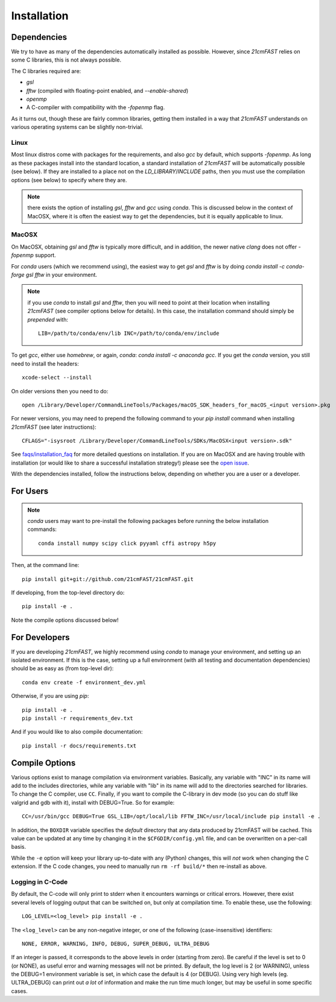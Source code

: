 ============
Installation
============

Dependencies
------------
We try to have as many of the dependencies automatically installed as possible.
However, since `21cmFAST` relies on some C libraries, this is not always possible.

The C libraries required are:

* `gsl`
* `fftw` (compiled with floating-point enabled, and `--enable-shared`)
* `openmp`
* A C-compiler with compatibility with the `-fopenmp` flag.

As it turns out, though these are fairly common libraries, getting them installed in a
way that `21cmFAST` understands on various operating systems can be slightly non-trivial.

Linux
~~~~~
Most linux distros come with packages for the requirements, and also `gcc` by default,
which supports `-fopenmp`. As long as these packages install into the standard location,
a standard installation of `21cmFAST` will be automatically possible (see below).
If they are installed to a place not on the `LD_LIBRARY`/`INCLUDE` paths, then you
must use the compilation options (see below) to specify where they are.

.. note:: there exists the option of installing `gsl`, `fftw` and `gcc` using `conda`.
          This is discussed below in the context of MacOSX, where it is often the
          easiest way to get the dependencies, but it is equally applicable to linux.

MacOSX
~~~~~~
On MacOSX, obtaining `gsl` and `fftw` is typically more difficult, and in addition,
the newer native `clang` does not offer `-fopenmp` support.

For `conda` users (which we recommend using), the easiest way to get `gsl` and `fftw`
is by doing `conda install -c conda-forge gsl fftw` in your environment.

.. note:: if you use `conda` to install `gsl` and `fftw`, then you will need to point at
          their location when installing `21cmFAST` (see compiler options below for details).
          In this case, the installation command should simply be *prepended* with::

              LIB=/path/to/conda/env/lib INC=/path/to/conda/env/include

To get `gcc`, either use `homebrew`, or again, `conda`: `conda install -c anaconda gcc`.
If you get the `conda` version, you still need to install the headers::

    xcode-select --install

On older versions then you need to do::

    open /Library/Developer/CommandLineTools/Packages/macOS_SDK_headers_for_macOS_<input version>.pkg

For newer versions, you may need to prepend the following command to your `pip install` command
when installing `21cmFAST` (see later instructions)::

    CFLAGS="-isysroot /Library/Developer/CommandLineTools/SDKs/MacOSX<input version>.sdk"

See `<faqs/installation_faq>`_ for more detailed questions on installation.
If you are on MacOSX and are having trouble with installation (or would like to share
a successful installation strategy!) please see the
`open issue <https://github.com/21cmfast/21cmFAST/issues/84>`_.

With the dependencies installed, follow the instructions below,
depending on whether you are a user or a developer.

For Users
---------

.. note:: `conda` users may want to pre-install the following packages before running
          the below installation commands::

            conda install numpy scipy click pyyaml cffi astropy h5py


Then, at the command line::

    pip install git+git://github.com/21cmFAST/21cmFAST.git

If developing, from the top-level directory do::

    pip install -e .

Note the compile options discussed below!

For Developers
--------------
If you are developing `21cmFAST`, we highly recommend using `conda` to manage your
environment, and setting up an isolated environment. If this is the case, setting up
a full environment (with all testing and documentation dependencies) should be as easy
as (from top-level dir)::

    conda env create -f environment_dev.yml

Otherwise, if you are using `pip`::

    pip install -e .
    pip install -r requirements_dev.txt

And if you would like to also compile documentation::

    pip install -r docs/requirements.txt

Compile Options
---------------
Various options exist to manage compilation via environment variables. Basically,
any variable with "INC" in its name will add to the includes directories, while
any variable with "lib" in its name will add to the directories searched for
libraries. To change the C compiler, use ``CC``. Finally, if you want to compile
the C-library in dev mode (so you can do stuff like valgrid and gdb with it),
install with DEBUG=True. So for example::

    CC=/usr/bin/gcc DEBUG=True GSL_LIB=/opt/local/lib FFTW_INC=/usr/local/include pip install -e .

In addition, the ``BOXDIR`` variable specifies the *default* directory that any
data produced by 21cmFAST will be cached. This value can be updated at any time by
changing it in the ``$CFGDIR/config.yml`` file, and can be overwritten on a
per-call basis.

While the ``-e`` option will keep your library up-to-date with any (Python)
changes, this will *not* work when changing the C extension. If the C code
changes, you need to manually run ``rm -rf build/*`` then re-install as above.

Logging in C-Code
~~~~~~~~~~~~~~~~~
By default, the C-code will only print to stderr when it encounters warnings or
critical errors. However, there exist several levels of logging output that can be
switched on, but only at compilation time. To enable these, use the following::

    LOG_LEVEL=<log_level> pip install -e .

The ``<log_level>`` can be any non-negative integer, or one of the following
(case-insensitive) identifiers::

    NONE, ERROR, WARNING, INFO, DEBUG, SUPER_DEBUG, ULTRA_DEBUG

If an integer is passed, it corresponds to the above levels in order (starting
from zero). Be careful if the level is set to 0 (or NONE), as useful error
and warning messages will not be printed. By default, the log level is 2 (or
WARNING), unless the DEBUG=1 environment variable is set, in which case the
default is 4 (or DEBUG). Using very high levels (eg. ULTRA_DEBUG) can print out
*a lot* of information and make the run time much longer, but may be useful
in some specific cases.
